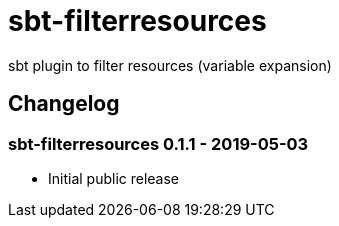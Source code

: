 = sbt-filterresources

sbt plugin to filter resources (variable expansion)

== Changelog

=== sbt-filterresources 0.1.1 - 2019-05-03

* Initial public release